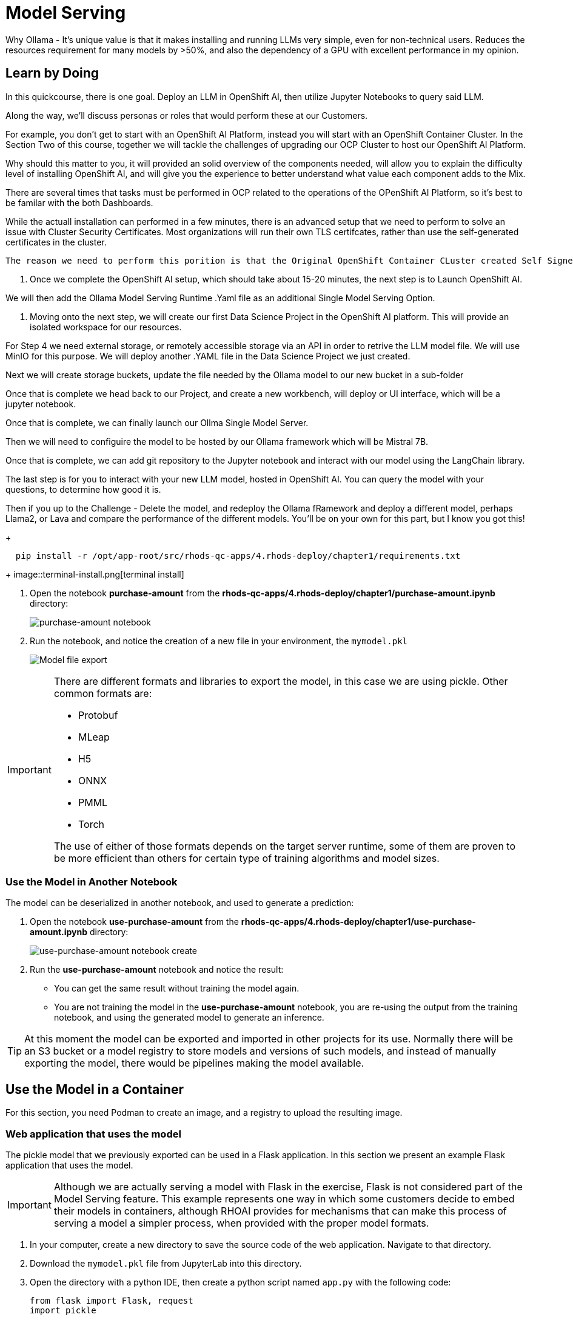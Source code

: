 = Model Serving

Why Ollama -  It's unique value is that it makes installing and running LLMs very simple, even for non-technical users.  Reduces the resources requirement for many models by >50%, and also the dependency of a GPU with excellent performance in my opinion.


== Learn by Doing

In this quickcourse, there is one goal. Deploy an LLM in OpenShift AI, then utilize Jupyter Notebooks to query said LLM.   

Along the way, we'll discuss personas or roles that would perform these at our Customers. 

For example, you don't get to start with an OpenShift AI Platform, instead you will start with an OpenShift Container Cluster.  In the Section Two of this course, together we will tackle the challenges of upgrading our OCP Cluster to host our OpenShift AI Platform. 

Why should this matter to you,  it will provided an solid overview of the components needed, will allow you to explain the difficulty level of installing OpenShift AI, and will give you the experience to better understand what value each component adds to the Mix. 

There are several times that tasks must be performed in OCP related to the operations of the OPenShift AI Platform, so it's best to be familar with the both Dashboards.  

While the actuall installation can performed in a few minutes, there is an advanced setup that we need to perform to solve an issue with Cluster Security Certificates.   Most organizations will run their own TLS certifcates, rather than use the self-generated certificates in the cluster. 

[note:]
 The reason we need to perform this porition is that the Original OpenShift Container CLuster created Self Signed Certificates upon deployment.  When we install OpenShift AI, it will also create a set of certificates for deploying resources.  Well, when we expose resources externally, they use the OCP cluster certificates, which causes a mismatch when we try to connect remotely.  So instead of having two different sets of certificates, we are going to use the OCP cluster certificates for the OpenShift AI cluster, simipling connecting to the running model.

1. Once we complete the OpenShift AI setup, which should take about 15-20 minutes, the next step is to Launch OpenShift AI.  

We will then add the Ollama Model Serving Runtime .Yaml file as an additional Single Model Serving Option.  

1. Moving onto the next step, we will create our first Data Science Project in the OpenShift AI platform.  This will provide an isolated workspace for our resources.  

For Step 4 we need external storage, or remotely accessible storage via an API in order to retrive the LLM model file.   We will use MinIO for this purpose. We will deploy another .YAML file in the Data Science Project we just created.   

Next we will create storage buckets, update the file needed by the Ollama model to our new bucket in a sub-folder

Once that is complete we head back to our Project, and create a new workbench, will deploy or UI interface, which will be a jupyter notebook. 

Once that is complete, we can finally launch our Ollma Single Model Server. 

Then we will need to configuire the model to be hosted by our Ollama framework which will be Mistral 7B.

Once that is complete, we can add git repository to the Jupyter notebook and interact with our model using the LangChain library.

The last step is for you to interact with your new LLM model, hosted in OpenShift AI.  You can query the model with your questions, to determine how good it is.  

Then if you up to the Challenge - Delete the model, and redeploy the Ollama fRamework and deploy a different model, perhaps Llama2, or Lava and compare the performance of the different models.  You'll be on your own for this part, but I know you got this!


+
```shell
  pip install -r /opt/app-root/src/rhods-qc-apps/4.rhods-deploy/chapter1/requirements.txt
```
+
image::terminal-install.png[terminal install]

. Open the notebook **purchase-amount** from the **rhods-qc-apps/4.rhods-deploy/chapter1/purchase-amount.ipynb** directory:
+
image::purchase-amount-notebook.png[purchase-amount notebook]

. Run the notebook, and notice the creation of a new file in your environment, the `mymodel.pkl`
+
image::mymodel-pkl.png[Model file export]

[IMPORTANT]
====
There are different formats and libraries to export the model, in this case we are using pickle. Other common formats are:

* Protobuf

* MLeap

* H5

* ONNX

* PMML

* Torch

The use of either of those formats depends on the target server runtime, some of them are proven to be more efficient than others for certain type of training algorithms and model sizes.
====

=== Use the Model in Another Notebook

The model can be deserialized in another notebook, and used to generate a prediction:

. Open the notebook **use-purchase-amount** from the **rhods-qc-apps/4.rhods-deploy/chapter1/use-purchase-amount.ipynb** directory:
+
image::use-purchase-amount-notebook.png[use-purchase-amount notebook create]

. Run the **use-purchase-amount** notebook and notice the result:
+
- You can get the same result without training the model again.
- You are not training the model in the **use-purchase-amount** notebook, you are re-using the output from the training notebook, and using the generated model to generate an inference.

[TIP]
====
At this moment the model can be exported and imported in other projects for its use. Normally there will be an S3 bucket or a model registry to store models and versions of such models, and instead of manually exporting the model, there would be pipelines making the model available.
====

== Use the Model in a Container

For this section, you need Podman to create an image, and a registry to upload the resulting image.

=== Web application that uses the model

The pickle model that we previously exported can be used in a Flask application. In this section we present an example Flask application that uses the model.

[IMPORTANT]
====
Although we are actually serving a model with Flask in the exercise, Flask is not considered part of the Model Serving feature. This example represents one way in which some customers decide to embed their models in containers, although RHOAI provides for mechanisms that can make this process of serving a model a simpler process, when provided with the proper model formats.
====

. In your computer, create a new directory to save the source code of the web application.
Navigate to that directory.

. Download the `mymodel.pkl` file from JupyterLab into this directory.

. Open the directory with a python IDE, then create a python script named `app.py` with the following code:
+
```python[app.py]
from flask import Flask, request
import pickle

app = Flask(__name__)
# Load model
with open('mymodel.pkl', 'rb') as f:
    model = pickle.load(f)

model_name = "Time to purchase amount predictor"
model_file = 'model.plk'
version = "v1.0.0"


@app.route('/info', methods=['GET'])
def info():
    """Return model information, version how to call"""
    result = {}

    result["name"] = model_name
    result["version"] = version

    return result


@app.route('/health', methods=['GET'])
def health():
    """REturn service health"""
    return 'ok'


@app.route('/predict', methods=['POST'])
def predict():
    feature_dict = request.get_json()
    if not feature_dict:
        return {
            'error': 'Body is empty.'
        }, 500

    try:
        return {
            'status': 200, 
            'prediction': int(model(feature_dict['time']))
        }
    except ValueError as e:
        return {'error': str(e).split('\n')[-1].strip()}, 500


if __name__ == '__main__':
    app.run(host='0.0.0.0')
```

. Create a `requirements.txt` to describe the python dependencies to install on container startup:
+
```[requirements.txt]
click==8.0.3
cycler==0.11.0
Flask==2.0.2
fonttools==4.28.5
gunicorn==20.1.0
itsdangerous==2.0.1
Jinja2==3.0.3
kiwisolver==1.3.2
MarkupSafe==2.0.1
matplotlib==3.5.1
numpy==1.22.0
packaging==21.3
pandas==1.3.5
Pillow==9.0.0
pyparsing==3.0.6
python-dateutil==2.8.2
pytz==2021.3
scikit-learn==1.0.2
scipy==1.7.3
six==1.16.0
sklearn==0.0
threadpoolctl==3.0.0
Werkzeug==2.0.2
```

. Create a `Containerfile` to build an image with the Flask application:
+
```docker[containerfile]
# Base image
FROM python:3.9

# Set working directory
WORKDIR /app

# Copy files
COPY app.py /app <1>
COPY requirements.txt /app <2>
COPY mymodel.pkl /app <3>

# Install dependencies
RUN pip install -r requirements.txt

# Run the application
EXPOSE 8000
ENTRYPOINT ["gunicorn", "-b", "0.0.0.0:8000", "--access-logfile", "-", "--error-logfile", "-", "--timeout", "120"]
CMD ["app:app"]
```
<1> The python application source code
<2> The list of packages to install
<3> The model

. Build and push the image to an image registry
+

[source,console]
----
$ podman login quay.io
$ podman build -t purchase-predictor:1.0 .
$ podman tag purchase-predictor:1.0 quay.io/user_name/purchase-predictor:1.0
$ podman push quay.io/user_name/purchase-predictor:1.0
----
+
[NOTE]
====
If you are running macOS ARM versions, then run:

podman build --platform linux/amd64 -t purchase-predictor:1.0 .

====
+
After you push the image, open quay.io in your browser and make the image public.

. Deploy the model image to **OpenShift**. Get the OCP_CLUSTER_URL value from your RHDP page for this classroom.
+
[source,console]
----
$ oc login <OCP_CLUSTER_URL>:6443
$ oc new-project model-deploy
$ oc new-app --name purchase-predictor quay.io/user_name/purchase-predictor:1.0
$ oc expose service purchase-predictor
----

. Get the route for the deployed application
+
[source,console]
----
$ ROUTE_NAME=$(oc get route purchase-predictor -o jsonpath='{.spec.host}')
----

Now we can use the Flask application with some commands such as:
[source,console]
----
$ curl http://$ROUTE_NAME/health
ok
$ curl http://$ROUTE_NAME/info
{"name":"Time to purchase amount predictor","version":"v1.0.0"}
$ curl -d '{"time":4}' -H "Content-Type: application/json" \
> -X POST \
> http://$ROUTE_NAME/predict
{"prediction":34,"status":200}
----

[IMPORTANT]
====
In this section we have manually:

. Developed an application that uses the model

. Built an image with such application

. Push the image to a registry

. Deployed the containerized application in OpenShift

. Exposed the application's endpoint in OpenShift by creating a route

. Consumed the model through the application's REST API to request a prediction

There are automated and faster ways to perform these steps. In the following sections, we will learn about runtimes that only require you to provide a model, and they automatically provision an inference service for you.
====

== RHOAI Model Serving Runtimes

In the previous example, we manually created a Model Server by sending the model to an image that can interpret the model and expose it for consumption. In our example we used Flask.

However, in Red Hat OpenShift AI, you do not need to manually create serving runtimes.
By default, Red Hat OpenShift AI includes a pre-configured model serving runtime, OpenVINO, which can load, execute, and expose  models trained with TensorFlow and PyTorch.
OpenVINO supports various model formats, such as the following ones:

https://onnx.ai[ONNX]::
An open standard for machine learning interoperability.

https://docs.openvino.ai/latest/openvino_ir.html[OpenVino IR]::
The proprietary model format of OpenVINO, the model serving runtime used in OpenShift AI.

In order to leverage the benefits of OpenVINO, you must:

. Export the model in a format compatible with one of the available RHOAI runtimes.
. Upload the model to an S3
. Create a Data Connection to the S3 containing the model
. Create or use one of the available serving runtimes in a Model Server configuration that specifies the size and resources to use while setting up an inference engine.
. Start a model server instance to publish your model for consumption

While publishing this model server instance, the configurations will allow you to define how applications securely connect to your model server to request for predictions, and the resources that it can provide.

=== Model Serving Resources

When you use model serving, RHOAI uses the `ServingRuntime` and `InferenceService` custom resources.

ServingRuntime::
Defines a model server.

InferenceService::
Defines a model deployed in a model server.

For example, if you create a model server called `foo`, then RHOAI creates the following resources:

* `modelmesh-serving` Service
* `foo` ServingRuntime
** `modelmesh-serving-foo` Deployment
*** `modelmesh-serving-foo-...` ReplicaSet
**** `modelmesh-serving-foo-...-...` Pod

The `ServingRuntime` defines your model server and owns a `Deployment` that runs the server workload.
The name of this deployment is prefixed with the `modelmesh-serving-` prefix.
Initially, when no models are deployed, the deployment is scaled to zero, so no pod replicas are running.

When creating the first model server in a data science project, RHOAI also creates a `Service` called `modelmesh-serving` to map HTTP, HTTPs and gRPC traffic into the model servers.

[NOTE]
====
The `modelmesh-serving` service maps traffic for all model servers.
No additional services are created when you create more than one model server.
====

After you create a model server, you are ready to deploy models.
When you deploy a model in a model server, RHOAI creates an `InferenceService` custom resource, which defines the deployed model properties, such as the name and location of the model file.
For example, If you deploy a model called `my-model`, then RHOAI creates the following resources.

* `my-model` InferenceService
** `my-model` Route, which points to the `modelmesh-serving` Service.

[NOTE]
====
The route is only created if you have selected the `Make deployed models available through an external route` checkbox when creating the server.
The `InferenceService` owns the route.
====

At the same time, to be able to serve the model, RHOAI starts the model server by scaling the `model-serving-` deployment up to one pod replica.
This model serving pod runs the model serving containers:

* `mm`: the ModelMesh model serving framework.
* The model serving runtime container, such as `ovms` for OpenVINO.
* The ModelMesh https://github.com/kserve/modelmesh-runtime-adapter[runtime adapter] for your specifc serving runtime.
For example, if you are using OpenVINO, then the container is `ovms-adapter`.
* `rest-proxy`: For HTTP traffic.
* `oauth-proxy`: For authenticating HTTP requests.

[NOTE]
====
The `modelmesh-serving` pod runs the model server, which handles one or more deployed models.
No additional pods are created when you deploy multiple models.
====

